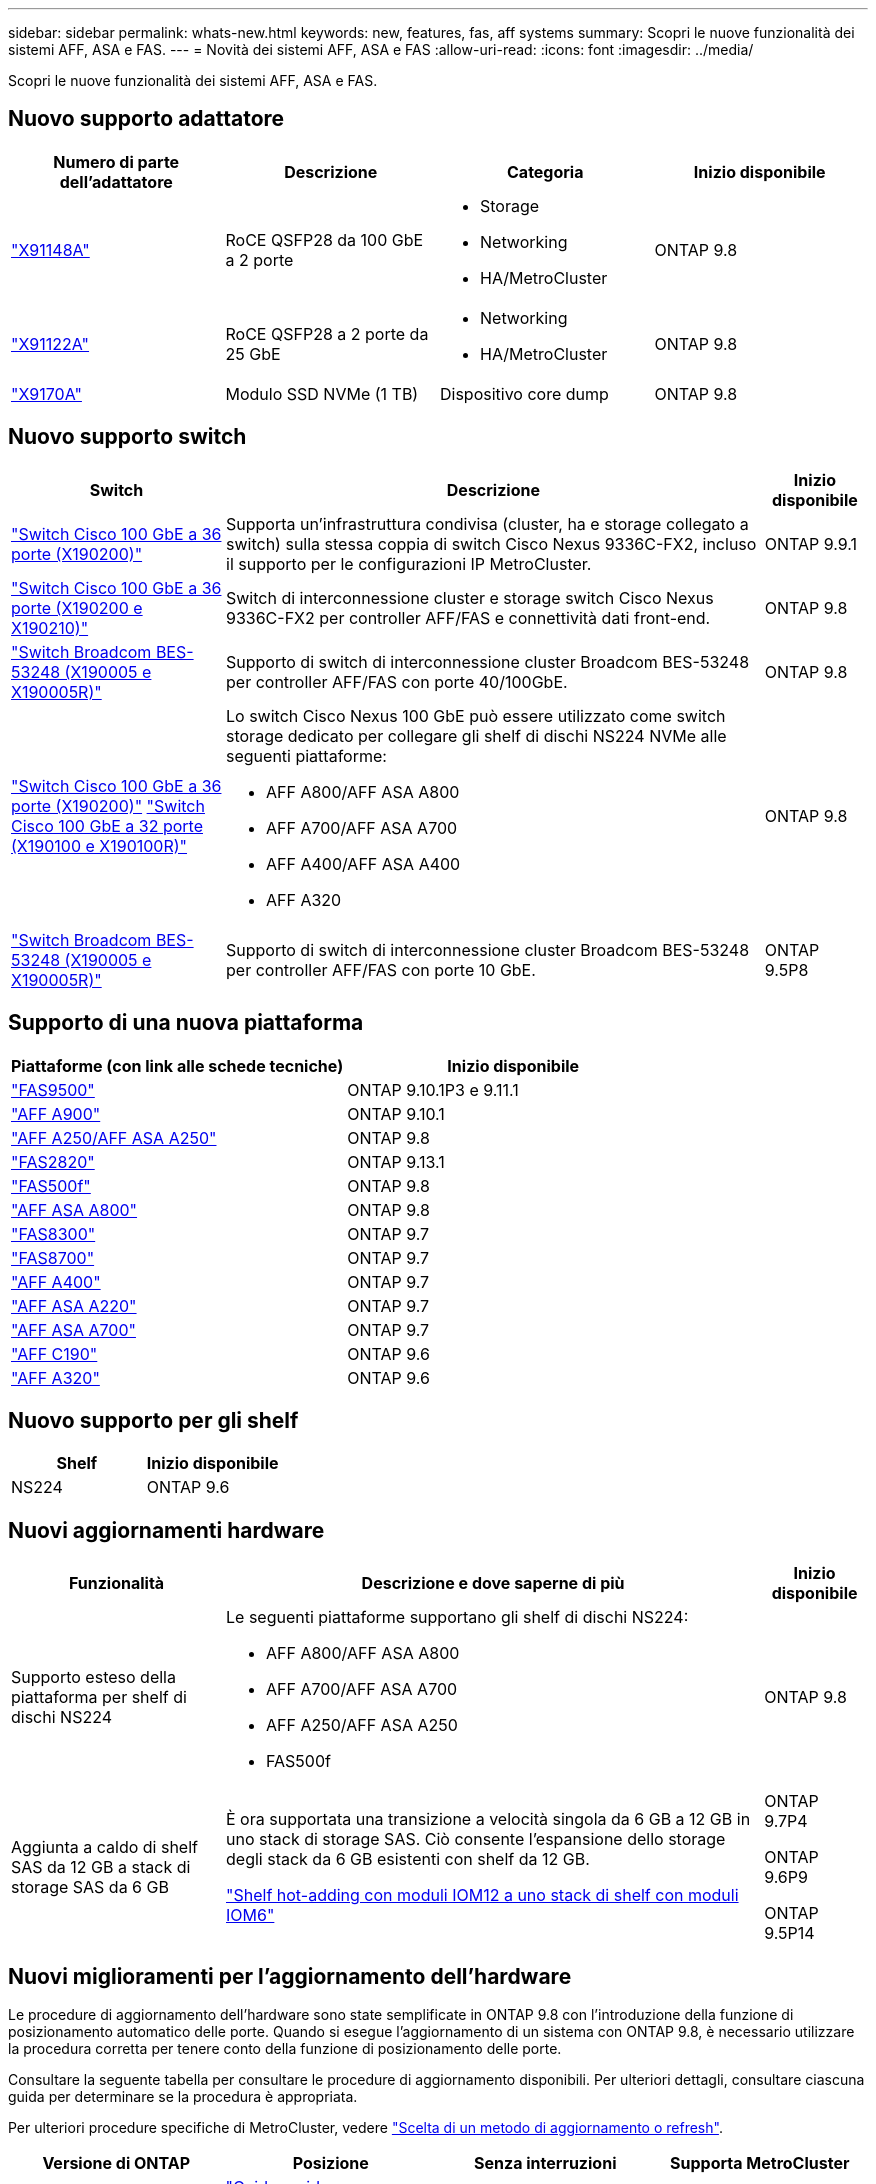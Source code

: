 ---
sidebar: sidebar 
permalink: whats-new.html 
keywords: new, features, fas, aff systems 
summary: Scopri le nuove funzionalità dei sistemi AFF, ASA e FAS. 
---
= Novità dei sistemi AFF, ASA e FAS
:allow-uri-read: 
:icons: font
:imagesdir: ../media/


[role="lead"]
Scopri le nuove funzionalità dei sistemi AFF, ASA e FAS.



== Nuovo supporto adattatore

[cols="4*"]
|===
| Numero di parte dell'adattatore | Descrizione | Categoria | Inizio disponibile 


 a| 
https://hwu.netapp.com/adapter/index["X91148A"]
 a| 
RoCE QSFP28 da 100 GbE a 2 porte
 a| 
* Storage
* Networking
* HA/MetroCluster

 a| 
ONTAP 9.8



 a| 
https://hwu.netapp.com/adapter/index["X91122A"]
 a| 
RoCE QSFP28 a 2 porte da 25 GbE
 a| 
* Networking
* HA/MetroCluster

 a| 
ONTAP 9.8



 a| 
https://hwu.netapp.com/adapter/index["X9170A"]
 a| 
Modulo SSD NVMe (1 TB)
 a| 
Dispositivo core dump
 a| 
ONTAP 9.8

|===


== Nuovo supporto switch

[cols="25h,~,~"]
|===
| Switch | Descrizione | Inizio disponibile 


 a| 
https://hwu.netapp.com/Switch/Index["Switch Cisco 100 GbE a 36 porte (X190200)"]
 a| 
Supporta un'infrastruttura condivisa (cluster, ha e storage collegato a switch) sulla stessa coppia di switch Cisco Nexus 9336C-FX2, incluso il supporto per le configurazioni IP MetroCluster.
 a| 
ONTAP 9.9.1



 a| 
https://hwu.netapp.com/Switch/Index["Switch Cisco 100 GbE a 36 porte (X190200 e X190210)"]
 a| 
Switch di interconnessione cluster e storage switch Cisco Nexus 9336C-FX2 per controller AFF/FAS e connettività dati front-end.
 a| 
ONTAP 9.8



 a| 
https://hwu.netapp.com/Switch/Index["Switch Broadcom BES-53248 (X190005 e X190005R)"]
 a| 
Supporto di switch di interconnessione cluster Broadcom BES-53248 per controller AFF/FAS con porte 40/100GbE.
 a| 
ONTAP 9.8



 a| 
https://hwu.netapp.com/Switch/Index["Switch Cisco 100 GbE a 36 porte (X190200)"] https://hwu.netapp.com/Switch/Index["Switch Cisco 100 GbE a 32 porte (X190100 e X190100R)"]
 a| 
Lo switch Cisco Nexus 100 GbE può essere utilizzato come switch storage dedicato per collegare gli shelf di dischi NS224 NVMe alle seguenti piattaforme:

* AFF A800/AFF ASA A800
* AFF A700/AFF ASA A700
* AFF A400/AFF ASA A400
* AFF A320

 a| 
ONTAP 9.8



 a| 
https://hwu.netapp.com/Switch/Index["Switch Broadcom BES-53248 (X190005 e X190005R)"]
 a| 
Supporto di switch di interconnessione cluster Broadcom BES-53248 per controller AFF/FAS con porte 10 GbE.
 a| 
ONTAP 9.5P8

|===


== Supporto di una nuova piattaforma

[cols="2*"]
|===
| Piattaforme (con link alle schede tecniche) | Inizio disponibile 


 a| 
https://hwu.netapp.com/ProductSpecs/Index["FAS9500"]
 a| 
ONTAP 9.10.1P3 e 9.11.1



 a| 
https://www.netapp.com/pdf.html?item=/media/7828-ds-3582.pdf["AFF A900"]
 a| 
ONTAP 9.10.1



 a| 
https://www.netapp.com/pdf.html?item=/media/7828-ds-3582.pdf["AFF A250/AFF ASA A250"]
 a| 
ONTAP 9.8



 a| 
https://hwu.netapp.com/ProductSpecs/Index["FAS2820"]
 a| 
ONTAP 9.13.1



 a| 
https://www.netapp.com/pdf.html?item=/media/7819-ds-4020.pdf["FAS500f"]
 a| 
ONTAP 9.8



 a| 
https://www.netapp.com/pdf.html?item=/media/7828-ds-3582.pdf["AFF ASA A800"]
 a| 
ONTAP 9.8



 a| 
https://www.netapp.com/pdf.html?item=/media/7819-ds-4020.pdf["FAS8300"]
 a| 
ONTAP 9.7



 a| 
https://www.netapp.com/pdf.html?item=/media/7819-ds-4020.pdf["FAS8700"]
 a| 
ONTAP 9.7



 a| 
https://www.netapp.com/pdf.html?item=/media/7828-ds-3582.pdf["AFF A400"]
 a| 
ONTAP 9.7



 a| 
https://www.netapp.com/pdf.html?item=/media/17190-na-382.pdf["AFF ASA A220"]
 a| 
ONTAP 9.7



 a| 
https://www.netapp.com/pdf.html?item=/media/7828-ds-3582.pdf["AFF ASA A700"]
 a| 
ONTAP 9.7



 a| 
https://www.netapp.com/us/media/ds-3989.pdf["AFF C190"]
 a| 
ONTAP 9.6



 a| 
https://www.netapp.com/pdf.html?item=/media/17190-na-382.pdf["AFF A320"]
 a| 
ONTAP 9.6

|===


== Nuovo supporto per gli shelf

[cols="2*"]
|===
| Shelf | Inizio disponibile 


 a| 
NS224
 a| 
ONTAP 9.6

|===


== Nuovi aggiornamenti hardware

[cols="25h,~,~"]
|===
| Funzionalità | Descrizione e dove saperne di più | Inizio disponibile 


 a| 
Supporto esteso della piattaforma per shelf di dischi NS224
 a| 
Le seguenti piattaforme supportano gli shelf di dischi NS224:

* AFF A800/AFF ASA A800
* AFF A700/AFF ASA A700
* AFF A250/AFF ASA A250
* FAS500f

 a| 
ONTAP 9.8



 a| 
Aggiunta a caldo di shelf SAS da 12 GB a stack di storage SAS da 6 GB
 a| 
È ora supportata una transizione a velocità singola da 6 GB a 12 GB in uno stack di storage SAS. Ciò consente l'espansione dello storage degli stack da 6 GB esistenti con shelf da 12 GB.

https://docs.netapp.com/platstor/topic/com.netapp.doc.hw-ds-mix-hotadd/home.html["Shelf hot-adding con moduli IOM12 a uno stack di shelf con moduli IOM6"]
 a| 
ONTAP 9.7P4

ONTAP 9.6P9

ONTAP 9.5P14

|===


== Nuovi miglioramenti per l'aggiornamento dell'hardware

Le procedure di aggiornamento dell'hardware sono state semplificate in ONTAP 9.8 con l'introduzione della funzione di posizionamento automatico delle porte. Quando si esegue l'aggiornamento di un sistema con ONTAP 9.8, è necessario utilizzare la procedura corretta per tenere conto della funzione di posizionamento delle porte.

Consultare la seguente tabella per consultare le procedure di aggiornamento disponibili. Per ulteriori dettagli, consultare ciascuna guida per determinare se la procedura è appropriata.

Per ulteriori procedure specifiche di MetroCluster, vedere https://docs.netapp.com/us-en/ontap-metrocluster/upgrade/concept_choosing_an_upgrade_method_mcc.html["Scelta di un metodo di aggiornamento o refresh"].

[cols="4*"]
|===
| Versione di ONTAP | Posizione | Senza interruzioni | Supporta MetroCluster 


 a| 
da 9.8 a 9.0.x
 a| 
https://docs.netapp.com/us-en/ontap-systems-upgrade/upgrade/upgrade-decide-to-use-this-guide.html["Guida rapida all'aggiornamento dell'hardware del controller"] (Spostamento dello storage fisico esistente)
 a| 
No
 a| 
No



 a| 
https://docs.netapp.com/us-en/ontap-systems-upgrade/upgrade/upgrade-decide-to-use-this-guide.html["Guida rapida all'aggiornamento dell'hardware del controller"] (Spostamento dei volumi in un nuovo storage)
 a| 
Sì
 a| 
No



 a| 
9.8
 a| 
https://docs.netapp.com/us-en/ontap-systems-upgrade/upgrade/upgrade-decide-to-use-this-guide.html["Utilizzare i comandi "`sSystem controller replace`" per aggiornare l'hardware del controller con ONTAP 9.8"]
 a| 
Sì
 a| 
Sì (FC)



 a| 
9.8
 a| 
https://docs.netapp.com/us-en/ontap-systems-upgrade/upgrade-arl-manual-app/index.html["Utilizzare il trasferimento aggregato per aggiornare manualmente l'hardware del controller con ONTAP 9.8 o versione successiva"]
 a| 
Sì
 a| 
Sì (FC)



 a| 
da 9.7 a 9.5
 a| 
https://docs.netapp.com/us-en/ontap-systems-upgrade/upgrade-arl-auto/index.html["Utilizzare i comandi "`sSystem controller replace`" per aggiornare l'hardware del controller che esegue ONTAP 9.5 a ONTAP 9.7"]
 a| 
Sì
 a| 
Sì (FC)



 a| 
9.7 e versioni precedenti
 a| 
https://docs.netapp.com/us-en/ontap-systems-upgrade/upgrade-arl-manual/index.html["Aggiornamento dei controller con trasferimento aggregato per aggiornare manualmente l'hardware del controller con ONTAP 9.7 e versioni precedenti"]
 a| 
Sì
 a| 
Sì (FC)

|===